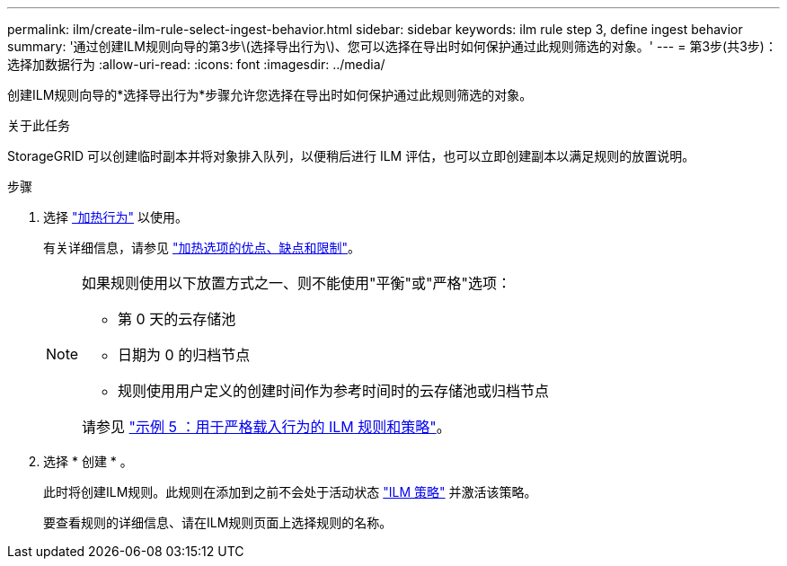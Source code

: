 ---
permalink: ilm/create-ilm-rule-select-ingest-behavior.html 
sidebar: sidebar 
keywords: ilm rule step 3, define ingest behavior 
summary: '通过创建ILM规则向导的第3步\(选择导出行为\)、您可以选择在导出时如何保护通过此规则筛选的对象。' 
---
= 第3步(共3步)：选择加数据行为
:allow-uri-read: 
:icons: font
:imagesdir: ../media/


[role="lead"]
创建ILM规则向导的*选择导出行为*步骤允许您选择在导出时如何保护通过此规则筛选的对象。

.关于此任务
StorageGRID 可以创建临时副本并将对象排入队列，以便稍后进行 ILM 评估，也可以立即创建副本以满足规则的放置说明。

.步骤
. 选择 link:data-protection-options-for-ingest.html["加热行为"] 以使用。
+
有关详细信息，请参见 link:advantages-disadvantages-of-ingest-options.html["加热选项的优点、缺点和限制"]。

+
[NOTE]
====
如果规则使用以下放置方式之一、则不能使用"平衡"或"严格"选项：

** 第 0 天的云存储池
** 日期为 0 的归档节点
** 规则使用用户定义的创建时间作为参考时间时的云存储池或归档节点


请参见 link:example-5-ilm-rules-and-policy-for-strict-ingest-behavior.html["示例 5 ：用于严格载入行为的 ILM 规则和策略"]。

====
. 选择 * 创建 * 。
+
此时将创建ILM规则。此规则在添加到之前不会处于活动状态 link:creating-ilm-policy.html["ILM 策略"] 并激活该策略。

+
要查看规则的详细信息、请在ILM规则页面上选择规则的名称。


